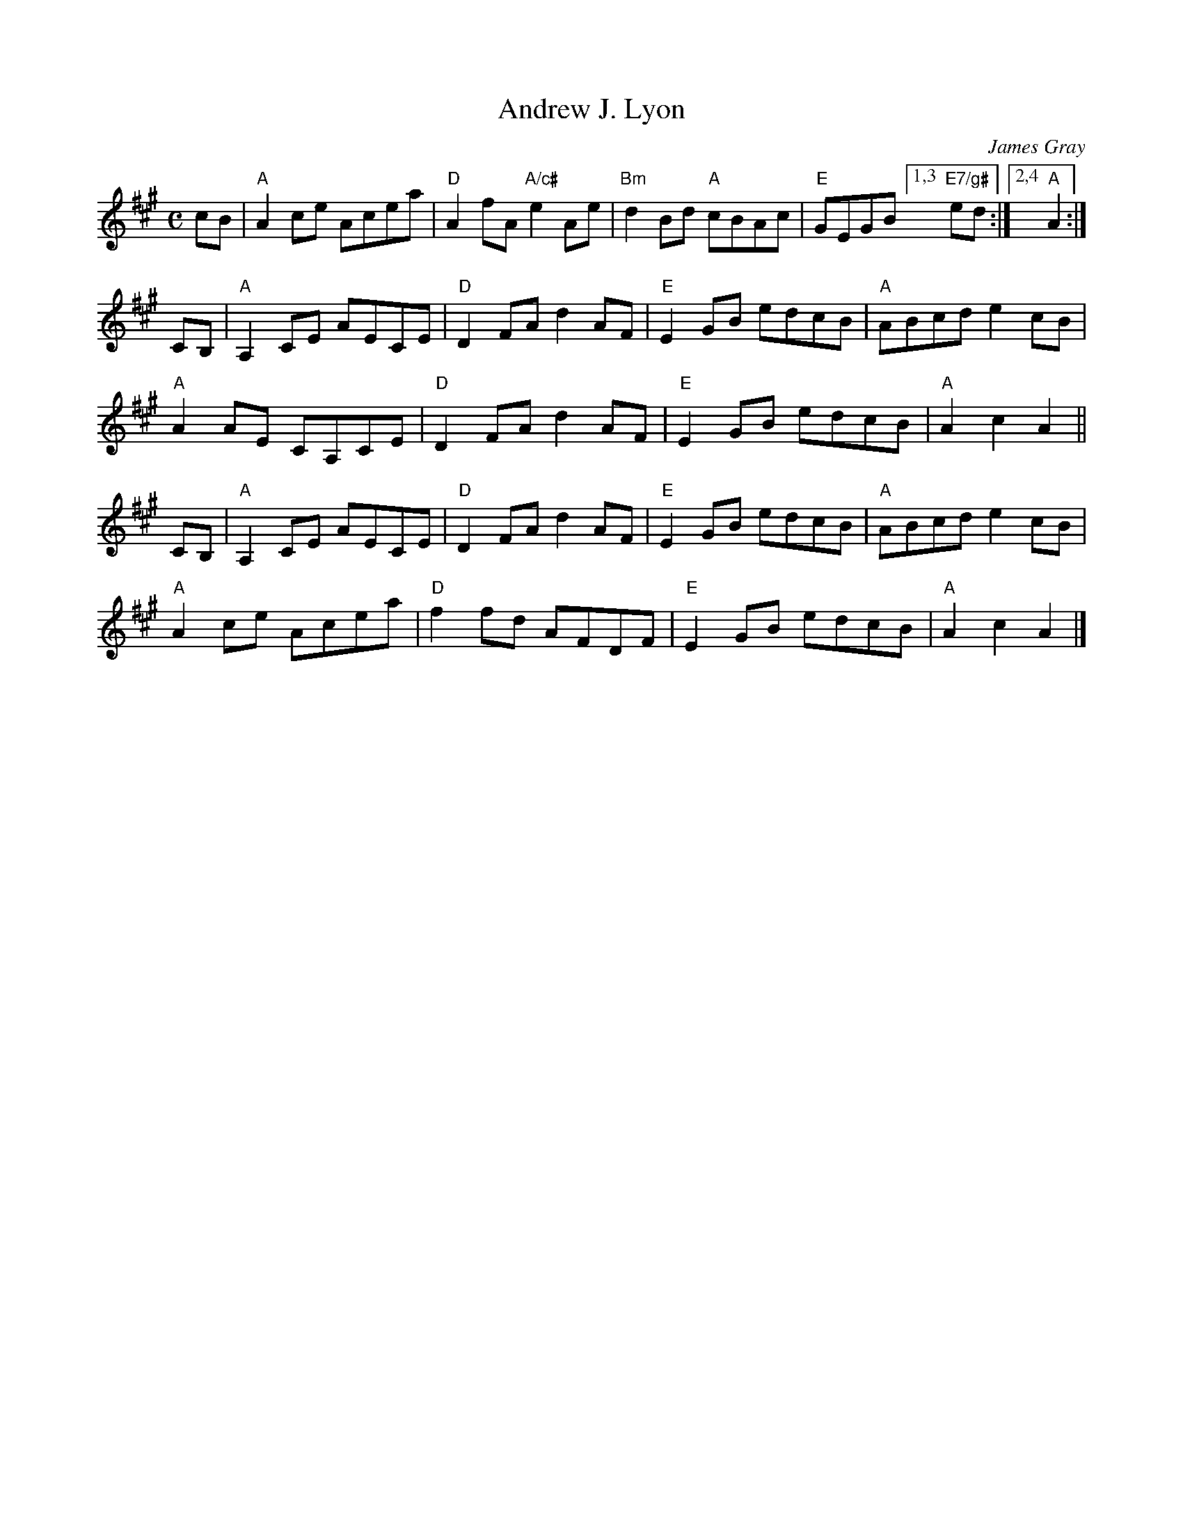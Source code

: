 X: 1
T: Andrew J. Lyon
C: James Gray
R: reel
B: Alex & James Gray "Tweeddale Collection" p.47 #3
N: Tune for Carlin's Loup
Z: 2017 John Chambers <jc:trillian.mit.edu>
M: C
L: 1/8
K: A
cB |\
"A"A2ce Acea | "D"A2fA "A/c#"e2Ae | "Bm"d2Bd "A"cBAc | "E"GEGB [1,3 "E7/g#"ed :|[2,4 "A"A2 :|
CB, |\
"A"A,2CE AECE | "D"D2FA d2AF | "E"E2GB edcB |"A"ABcd e2cB |
"A"A2AE CA,CE | "D"D2FA d2AF | "E"E2GB edcB | "A"A2c2 A2 ||
CB, |\
"A"A,2CE AECE | "D"D2FA d2AF | "E"E2GB edcB |"A"ABcd e2cB |
"A"A2ce Acea | "D"f2fd AFDF | "E"E2GB edcB | "A"A2c2 A2 |]
